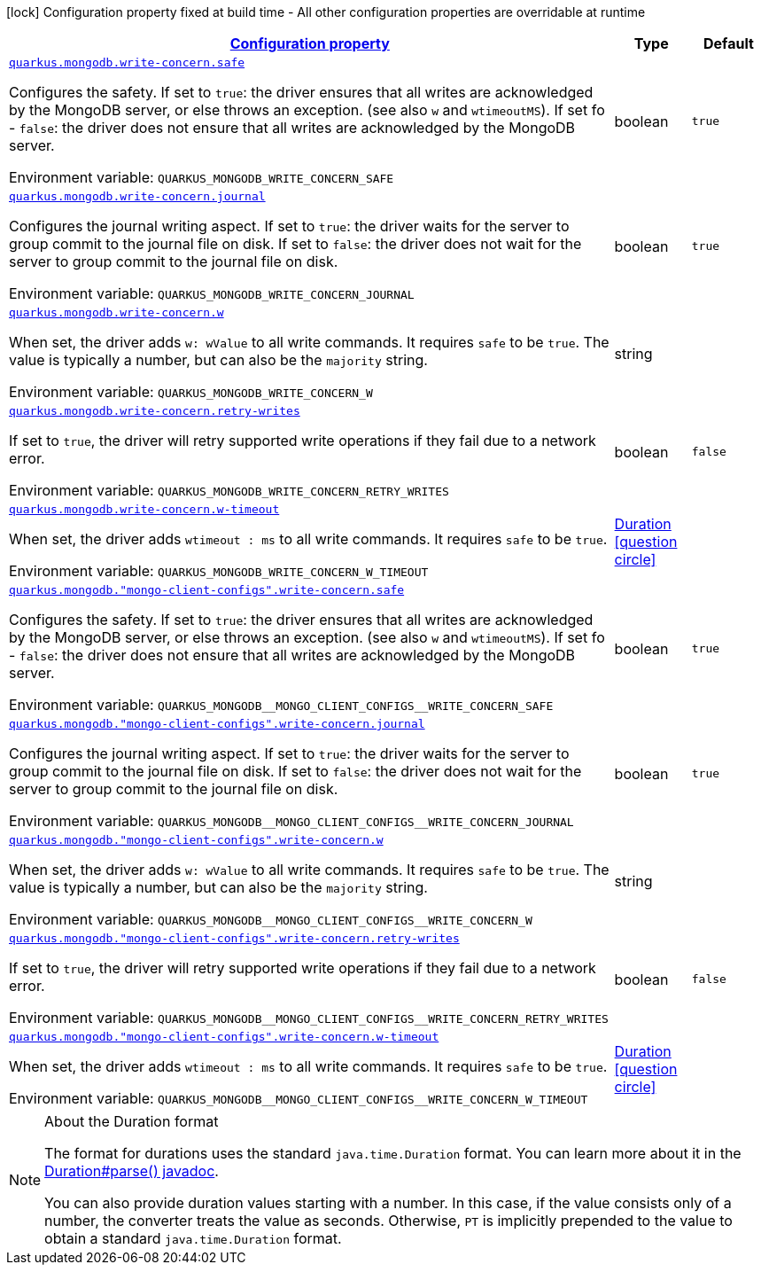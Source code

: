 
:summaryTableId: quarkus-mongodb-config-group-write-concern-config
[.configuration-legend]
icon:lock[title=Fixed at build time] Configuration property fixed at build time - All other configuration properties are overridable at runtime
[.configuration-reference, cols="80,.^10,.^10"]
|===

h|[[quarkus-mongodb-config-group-write-concern-config_configuration]]link:#quarkus-mongodb-config-group-write-concern-config_configuration[Configuration property]

h|Type
h|Default

a| [[quarkus-mongodb-config-group-write-concern-config_quarkus.mongodb.write-concern.safe]]`link:#quarkus-mongodb-config-group-write-concern-config_quarkus.mongodb.write-concern.safe[quarkus.mongodb.write-concern.safe]`

[.description]
--
Configures the safety. If set to `true`: the driver ensures that all writes are acknowledged by the MongoDB server, or else throws an exception. (see also `w` and `wtimeoutMS`). If set fo 
 - `false`: the driver does not ensure that all writes are acknowledged by the MongoDB server.

Environment variable: `+++QUARKUS_MONGODB_WRITE_CONCERN_SAFE+++`
--|boolean 
|`true`


a| [[quarkus-mongodb-config-group-write-concern-config_quarkus.mongodb.write-concern.journal]]`link:#quarkus-mongodb-config-group-write-concern-config_quarkus.mongodb.write-concern.journal[quarkus.mongodb.write-concern.journal]`

[.description]
--
Configures the journal writing aspect. If set to `true`: the driver waits for the server to group commit to the journal file on disk. If set to `false`: the driver does not wait for the server to group commit to the journal file on disk.

Environment variable: `+++QUARKUS_MONGODB_WRITE_CONCERN_JOURNAL+++`
--|boolean 
|`true`


a| [[quarkus-mongodb-config-group-write-concern-config_quarkus.mongodb.write-concern.w]]`link:#quarkus-mongodb-config-group-write-concern-config_quarkus.mongodb.write-concern.w[quarkus.mongodb.write-concern.w]`

[.description]
--
When set, the driver adds `w: wValue` to all write commands. It requires `safe` to be `true`. The value is typically a number, but can also be the `majority` string.

Environment variable: `+++QUARKUS_MONGODB_WRITE_CONCERN_W+++`
--|string 
|


a| [[quarkus-mongodb-config-group-write-concern-config_quarkus.mongodb.write-concern.retry-writes]]`link:#quarkus-mongodb-config-group-write-concern-config_quarkus.mongodb.write-concern.retry-writes[quarkus.mongodb.write-concern.retry-writes]`

[.description]
--
If set to `true`, the driver will retry supported write operations if they fail due to a network error.

Environment variable: `+++QUARKUS_MONGODB_WRITE_CONCERN_RETRY_WRITES+++`
--|boolean 
|`false`


a| [[quarkus-mongodb-config-group-write-concern-config_quarkus.mongodb.write-concern.w-timeout]]`link:#quarkus-mongodb-config-group-write-concern-config_quarkus.mongodb.write-concern.w-timeout[quarkus.mongodb.write-concern.w-timeout]`

[.description]
--
When set, the driver adds `wtimeout : ms` to all write commands. It requires `safe` to be `true`.

Environment variable: `+++QUARKUS_MONGODB_WRITE_CONCERN_W_TIMEOUT+++`
--|link:https://docs.oracle.com/javase/8/docs/api/java/time/Duration.html[Duration]
  link:#duration-note-anchor-{summaryTableId}[icon:question-circle[], title=More information about the Duration format]
|


a| [[quarkus-mongodb-config-group-write-concern-config_quarkus.mongodb.-mongo-client-configs-.write-concern.safe]]`link:#quarkus-mongodb-config-group-write-concern-config_quarkus.mongodb.-mongo-client-configs-.write-concern.safe[quarkus.mongodb."mongo-client-configs".write-concern.safe]`

[.description]
--
Configures the safety. If set to `true`: the driver ensures that all writes are acknowledged by the MongoDB server, or else throws an exception. (see also `w` and `wtimeoutMS`). If set fo 
 - `false`: the driver does not ensure that all writes are acknowledged by the MongoDB server.

Environment variable: `+++QUARKUS_MONGODB__MONGO_CLIENT_CONFIGS__WRITE_CONCERN_SAFE+++`
--|boolean 
|`true`


a| [[quarkus-mongodb-config-group-write-concern-config_quarkus.mongodb.-mongo-client-configs-.write-concern.journal]]`link:#quarkus-mongodb-config-group-write-concern-config_quarkus.mongodb.-mongo-client-configs-.write-concern.journal[quarkus.mongodb."mongo-client-configs".write-concern.journal]`

[.description]
--
Configures the journal writing aspect. If set to `true`: the driver waits for the server to group commit to the journal file on disk. If set to `false`: the driver does not wait for the server to group commit to the journal file on disk.

Environment variable: `+++QUARKUS_MONGODB__MONGO_CLIENT_CONFIGS__WRITE_CONCERN_JOURNAL+++`
--|boolean 
|`true`


a| [[quarkus-mongodb-config-group-write-concern-config_quarkus.mongodb.-mongo-client-configs-.write-concern.w]]`link:#quarkus-mongodb-config-group-write-concern-config_quarkus.mongodb.-mongo-client-configs-.write-concern.w[quarkus.mongodb."mongo-client-configs".write-concern.w]`

[.description]
--
When set, the driver adds `w: wValue` to all write commands. It requires `safe` to be `true`. The value is typically a number, but can also be the `majority` string.

Environment variable: `+++QUARKUS_MONGODB__MONGO_CLIENT_CONFIGS__WRITE_CONCERN_W+++`
--|string 
|


a| [[quarkus-mongodb-config-group-write-concern-config_quarkus.mongodb.-mongo-client-configs-.write-concern.retry-writes]]`link:#quarkus-mongodb-config-group-write-concern-config_quarkus.mongodb.-mongo-client-configs-.write-concern.retry-writes[quarkus.mongodb."mongo-client-configs".write-concern.retry-writes]`

[.description]
--
If set to `true`, the driver will retry supported write operations if they fail due to a network error.

Environment variable: `+++QUARKUS_MONGODB__MONGO_CLIENT_CONFIGS__WRITE_CONCERN_RETRY_WRITES+++`
--|boolean 
|`false`


a| [[quarkus-mongodb-config-group-write-concern-config_quarkus.mongodb.-mongo-client-configs-.write-concern.w-timeout]]`link:#quarkus-mongodb-config-group-write-concern-config_quarkus.mongodb.-mongo-client-configs-.write-concern.w-timeout[quarkus.mongodb."mongo-client-configs".write-concern.w-timeout]`

[.description]
--
When set, the driver adds `wtimeout : ms` to all write commands. It requires `safe` to be `true`.

Environment variable: `+++QUARKUS_MONGODB__MONGO_CLIENT_CONFIGS__WRITE_CONCERN_W_TIMEOUT+++`
--|link:https://docs.oracle.com/javase/8/docs/api/java/time/Duration.html[Duration]
  link:#duration-note-anchor-{summaryTableId}[icon:question-circle[], title=More information about the Duration format]
|

|===
ifndef::no-duration-note[]
[NOTE]
[id='duration-note-anchor-{summaryTableId}']
.About the Duration format
====
The format for durations uses the standard `java.time.Duration` format.
You can learn more about it in the link:https://docs.oracle.com/javase/8/docs/api/java/time/Duration.html#parse-java.lang.CharSequence-[Duration#parse() javadoc].

You can also provide duration values starting with a number.
In this case, if the value consists only of a number, the converter treats the value as seconds.
Otherwise, `PT` is implicitly prepended to the value to obtain a standard `java.time.Duration` format.
====
endif::no-duration-note[]
